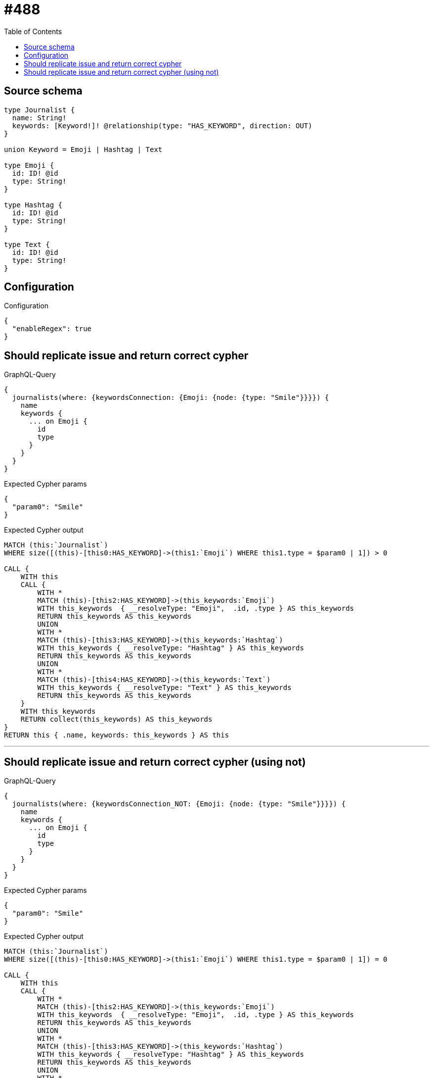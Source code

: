 :toc:

= #488

== Source schema

[source,graphql,schema=true]
----
type Journalist {
  name: String!
  keywords: [Keyword!]! @relationship(type: "HAS_KEYWORD", direction: OUT)
}

union Keyword = Emoji | Hashtag | Text

type Emoji {
  id: ID! @id
  type: String!
}

type Hashtag {
  id: ID! @id
  type: String!
}

type Text {
  id: ID! @id
  type: String!
}
----

== Configuration

.Configuration
[source,json,schema-config=true]
----
{
  "enableRegex": true
}
----
== Should replicate issue and return correct cypher

.GraphQL-Query
[source,graphql]
----
{
  journalists(where: {keywordsConnection: {Emoji: {node: {type: "Smile"}}}}) {
    name
    keywords {
      ... on Emoji {
        id
        type
      }
    }
  }
}
----

.Expected Cypher params
[source,json]
----
{
  "param0": "Smile"
}
----

.Expected Cypher output
[source,cypher]
----
MATCH (this:`Journalist`)
WHERE size([(this)-[this0:HAS_KEYWORD]->(this1:`Emoji`) WHERE this1.type = $param0 | 1]) > 0

CALL {
    WITH this
    CALL {
        WITH *
        MATCH (this)-[this2:HAS_KEYWORD]->(this_keywords:`Emoji`)
        WITH this_keywords  { __resolveType: "Emoji",  .id, .type } AS this_keywords
        RETURN this_keywords AS this_keywords
        UNION
        WITH *
        MATCH (this)-[this3:HAS_KEYWORD]->(this_keywords:`Hashtag`)
        WITH this_keywords { __resolveType: "Hashtag" } AS this_keywords
        RETURN this_keywords AS this_keywords
        UNION
        WITH *
        MATCH (this)-[this4:HAS_KEYWORD]->(this_keywords:`Text`)
        WITH this_keywords { __resolveType: "Text" } AS this_keywords
        RETURN this_keywords AS this_keywords
    }
    WITH this_keywords
    RETURN collect(this_keywords) AS this_keywords
}
RETURN this { .name, keywords: this_keywords } AS this
----

'''

== Should replicate issue and return correct cypher (using not)

.GraphQL-Query
[source,graphql]
----
{
  journalists(where: {keywordsConnection_NOT: {Emoji: {node: {type: "Smile"}}}}) {
    name
    keywords {
      ... on Emoji {
        id
        type
      }
    }
  }
}
----

.Expected Cypher params
[source,json]
----
{
  "param0": "Smile"
}
----

.Expected Cypher output
[source,cypher]
----
MATCH (this:`Journalist`)
WHERE size([(this)-[this0:HAS_KEYWORD]->(this1:`Emoji`) WHERE this1.type = $param0 | 1]) = 0

CALL {
    WITH this
    CALL {
        WITH *
        MATCH (this)-[this2:HAS_KEYWORD]->(this_keywords:`Emoji`)
        WITH this_keywords  { __resolveType: "Emoji",  .id, .type } AS this_keywords
        RETURN this_keywords AS this_keywords
        UNION
        WITH *
        MATCH (this)-[this3:HAS_KEYWORD]->(this_keywords:`Hashtag`)
        WITH this_keywords { __resolveType: "Hashtag" } AS this_keywords
        RETURN this_keywords AS this_keywords
        UNION
        WITH *
        MATCH (this)-[this4:HAS_KEYWORD]->(this_keywords:`Text`)
        WITH this_keywords { __resolveType: "Text" } AS this_keywords
        RETURN this_keywords AS this_keywords
    }
    WITH this_keywords
    RETURN collect(this_keywords) AS this_keywords
}
RETURN this { .name, keywords: this_keywords } AS this
----

'''

